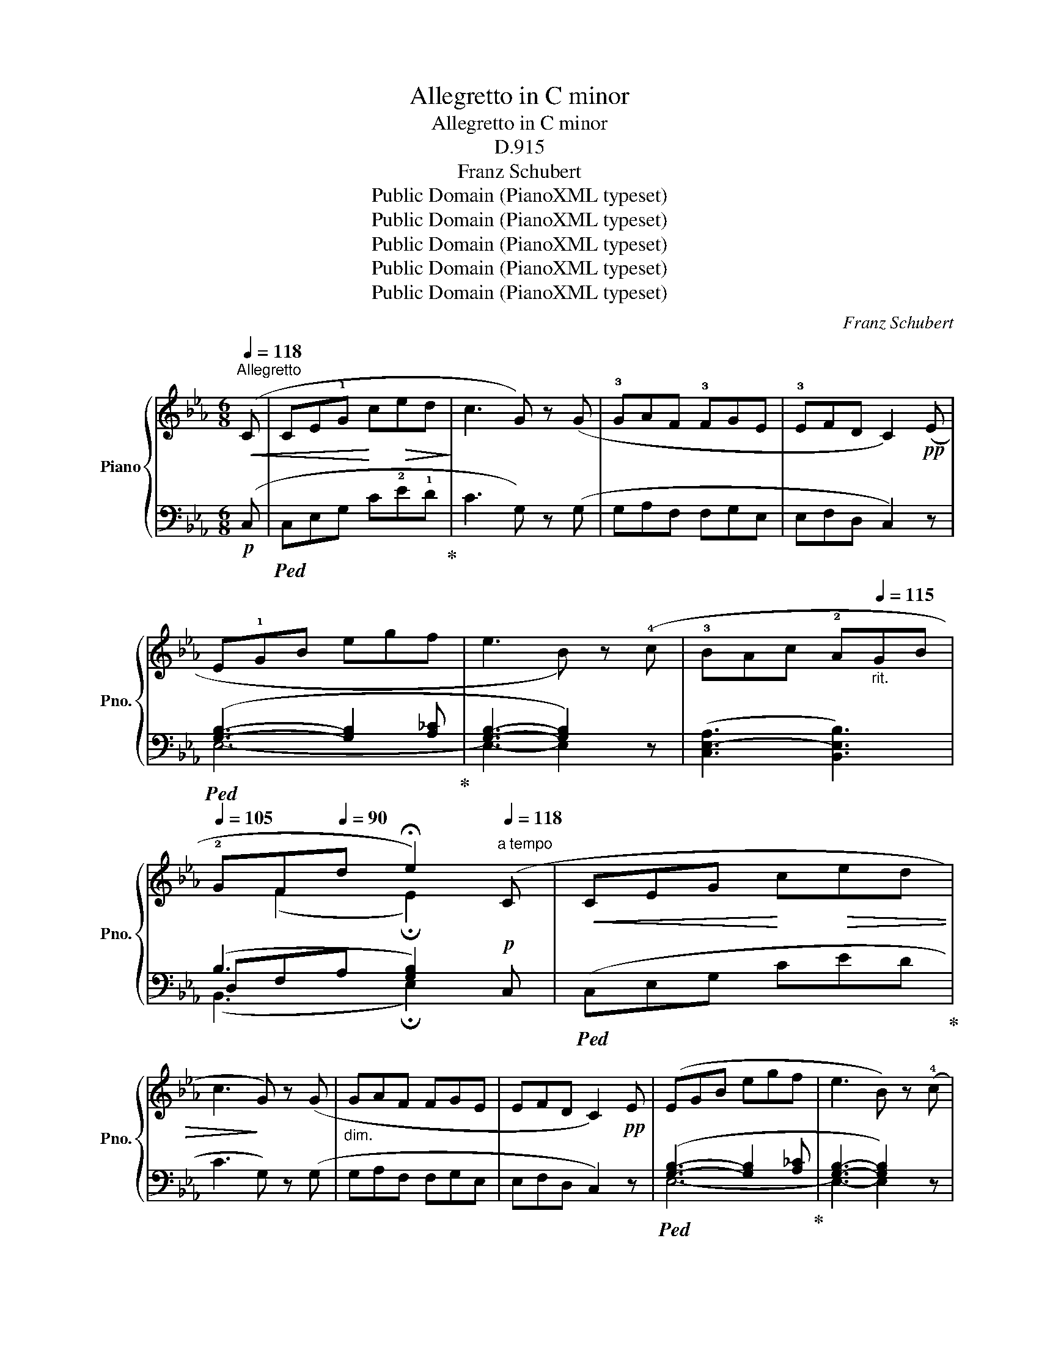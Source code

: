 X:1
T:Allegretto in C minor
T:Allegretto in C minor
T:D.915
T:Franz Schubert
T:Public Domain (PianoXML typeset)
T:Public Domain (PianoXML typeset)
T:Public Domain (PianoXML typeset)
T:Public Domain (PianoXML typeset)
T:Public Domain (PianoXML typeset)
C:Franz Schubert
Z:Public Domain (PianoXML typeset)
%%score { ( 1 4 ) | ( 2 3 5 ) }
L:1/8
Q:1/4=118
M:6/8
K:Eb
V:1 treble nm="Piano" snm="Pno."
V:4 treble 
V:2 bass 
V:3 bass 
V:5 bass 
V:1
"^Allegretto"!<(! (C | CE!1!G!<)! c!>(!ed!>)! | c3 G) z (G | !3!GAF !3!FGE | !3!EFD C2)!pp! (E | %5
 E!1!GB egf | e3 B) z (!4!c | !3!BAc !2!A[Q:1/4=115]"_rit."GB | %8
[Q:1/4=105] !2!GF[Q:1/4=90]d !fermata!e2)"^a tempo"[Q:1/4=118] (C |!<(! CEG!<)! c!>(!ed | %10
 c3!>)! G) z (G |"_dim." GAF FGE | EFD C2)!pp! E | (EGB egf | e3 B) z (!4!c | %15
 !3!BAc !2!A"_rit."G[Q:1/4=115]B |[Q:1/4=105] !2!GF[Q:1/4=90]d !fermata!e2)!p! (x | %17
"^a tempo"[Q:1/4=118] dfc"_cresc." !1!=B!5!dA | !1!G2) (c dfc | =BdA G2) (f |!f! fae dfc | %21
 =BdA G2)!ff! (A | GAF EFC | DEC (.G.G))[K:bass] (A, | G,A,F, E,F,C, | D,E,C, (.G,.G,)) z | z6 | %27
[K:treble]!p! (!>!.[C^FG].[CFG]) z z2 z |!pp! (!>!.[D=FG].[DFG]) z !fermata!z2!p! (C | C=EG c=ed | %30
 c3 G) z (!4!=A | !3!GF=A !2!F=EG | !2!=ED=B c2) (C | C_EG ced | c!<(!gf cag!<)! | %35
!ff! c)(b!>(!a ged | cA"^poco rit."[Q:1/4=110]G!>)! F_D[Q:1/4=100]A,) | %37
!p! (G,[CE][=B,D] [CE][DF][Q:1/4=95][EG] |!pp! [CE][DF][=B,D] !tenuto!!fermata!C2) :| %39
[K:Ab]"^a tempo" z |!pp![Q:1/4=118]"_una corda" ((([_DA-_d]3 [CAc])) z z | (([B,A-B]3 [CAc])) z z | %42
 (([DA-d]3 [CAc]2)) [DAd] |!>(! [EGe]6)!>)! |!>(! (([EA-e]3 ([DAd]))!>)! z z | %45
!>(! [FA-=Bf]3 [EAce]!>)! z z | [CAc]3 [DBd]2 .[Ece] | [CAc]6) | (([DA-d]3 ([CAc])) z z | %49
 (([B,A-B]3 [CAc])) z z | ([DA-d]3 [CAc]2) [DAd] |!>(! [EGe]6)!>)! |!>(! ([EA-e]3 ([DAd])!>)! z z | %53
!>(! (([F=ABf]3 [EAce]))!>)! z z |!pp! [CAc]3 [DBd]2 .[Ece] | [CAc]6) | ((c3 A) z z | (A3 F) z z | %58
 FB=A BdB | _A3 G) z z |"_cresc." ((e3 c) z z | (c3 A) z z |!<(! Adc!<)!!>(! dfd!>)! | %63
 [Ac]3 [GB]) z z |!pp! ((([_Gd]3 [Fd])) z z | (([Ad]3 [_Gd])) z z | (([_C_G_c]3 [B,GB]2)) [EGce] | %67
 [DF_cd]6) |!<(! ((([D_GBd]3 [=DA_c=d]))!<)! z z |!f!!>(! (([EA-=ce]3 [A_cfa]))!>)! z z | %70
!p! [E=ce]3 [DBd]2 [B,GB] | [CAc]6) |!pp! ([CE]3 [DF]2 [B,G] | [CA]3- [CA]2) z | ((c3 A) z z | %75
 (A3 F) z z | FB=A BdB | (_A3 G)) z z |"_cresc." ((e3 c) z z | (c3 A) z z | %80
!<(! Adc!<)!!>(! dfd!>)! | [Ac]3 [GB]) z z |!pp! ((([_Gd]3 [Fd])) z z | (([Ad]3 [_Gd])) z z | %84
 (([_C_G-_c]3 [B,GB]2)) [EGce] | [DF_cd]6) | ((([D_GBd]3 [=DA_c=d])) z z | %87
!f!!>(! (([EA=ce]3 [A_cfa]))!>)! z z |!p! ([E=ce]3 [DBd]2 [B,GB]) | [CAc]6) | %90
!pp! [CE]3 ([DF]2 [B,G] | [CA]3- [CA]2)!p! (C ||[K:Eb] C!<(!EG c!<)!e!>(!d | c3!>)! G) z (G | %94
"_dim." GAF FGE | EFD C2)!pp! (E | EGB egf | e3 B) z (!4!c | !3!BAc !2!A"_rit."GB | %99
 !2!GFd !fermata!e2) (C |!<(! CEG!<)!!>(! ced | c3!>)! G) z (G |"_dim." GAF FGE | EFD C2)!pp! (E | %104
 EGB egf | e3 B) z (c | BAc A"_rit."GB | GFd !fermata!e2)!p!"^a tempo" x | (dfc =B.d"_cresc."A | %109
 G2) (c dfc | =BdA G2) (f |!f! fae dfc | =BdA G2)!ff! (A | GAF EFC | DEC (.G.G))[K:bass] (A, | %115
 G,A,F, E,F,C, | D,E,C, (.G,.G,)) z | z6 |[K:treble] (!>!.[C^FG].[CFG]) z z2 z | %119
 (!>!.[D=FG].[DFG]) z !fermata!z2 (C | C=EG c=ed | c3 G) z (!4!=A | !3!GF=A !2!F=EG | %123
 !2!=ED=B c2) (C | C_EG ced | c!<(!gf cag!<)! |!ff! c)!>(!(ba ged!>)! | %127
"_dim." cAG"^poco rit." F_DA, |!p! G,)([CE][=B,D] [CE][DF][EG] |!pp! [CE][DF][=B,D] !fermata!C2) |] %130
V:2
!p! (C, |!ped! C,E,G, C!2!E!1!D!ped-up! | C3 G,) z (G, | G,A,F, F,G,E, | E,F,D, C,2) z | %5
!ped! ([G,B,]3- [G,B,]2 [A,_C]!ped-up! | [G,B,]3- [G,B,]2) z | (([C,E,-A,]3 [B,,E,B,]3)) | %8
 (B,3 [G,B,]2)!p! C, |!ped! (C,E,G, CED!ped-up! | C3 G,) z (G, | G,A,F, F,G,E, | E,F,D, C,2) z | %13
!ped! ([G,B,]3- [G,B,]2 [A,_C]!ped-up! | [G,B,]3- [G,B,]2) z | (([C,E,-A,]3 [B,,E,B,]3)) | %16
 (B,3 [G,B,]2) z | z z (!2!E DF!2!C | !3!=B,D!3!A, G,2) (C | DFC =B,DA, | G,2) (F FAE | %21
 DFC =B,D)(A, | G,A,F, E,F,C, | D,E,C, (.G,.G,)) (A,, | G,,A,,F,, E,,F,,C,, | %25
 D,,E,,C,, (.G,,.G,,)) z | z6 | (!>!.[G,,=A,,].[G,,A,,]) z z2 z | %28
 (!>!.[G,,=B,,].[G,,B,,]) z !fermata!z2 z |!ped! ((([=E,G,]3 [E,G,]2)) [F,_A,]!ped-up! | %30
 [=E,G,]3- [E,G,]2) z | (([=A,,C,-F,]3 [G,,C,G,]3)) | (G,3 [=E,G,]2)!f! (C, | %33
!ped! C,_E,G, CED!ped-up! |[K:treble]!ped! CGF!ped-up!!ped! CAG!ped-up! | %35
!ped! C)(BA!ped-up! G!tenuto!ED |[K:bass] CA,G, F,_D,A,,) | (G,,[C,E,][=B,,D,] [C,E,][D,F,][E,G,] | %38
 G,2 G, !fermata![E,G,]2) :|[K:Ab] z | [A,,-F,A,-]3 [A,,E,A,] z z | [A,,-=D,A,-]3 [A,,E,A,] z z | %42
 (([A,,F,A,]3!<(! [A,,E,A,]2)) [F,A,]!<)! |!ped! [E,B,]6!ped-up! | !2![A,,-_G,A,-]3 [A,,F,A,] z z | %45
!ped! !3![A,,-=D,A,-]3 !2![A,,E,A,]!ped-up! z z | ([E,,E,]3- [E,,E,]2 .[E,,E,] | %47
!ped! [A,,E,]6)!ped-up! |!pp! ([A,,-F,A,-]3 [A,,E,A,]) z z | ([A,,-=D,A,-]3 [A,,E,A,]) z z | %50
 ([A,,-F,A,-]3!<(! [A,,E,A,]2) [F,A,]!<)! |!ped! [E,B,]6!ped-up! | [A,,-_G,A,-]3 [A,,F,A,] z z | %53
!ped! [A,,-=D,A,-]3 .[A,,E,A,]!ped-up! z z | ([E,,E,]3- [E,,E,]2 .[E,,E,] | %55
!ped! [A,,E,]6)!ped-up! |!ped! (([A,C]3 [F,A,]))!ped-up! z z | %57
!ped! ((([F,A,]3 [D,F,])))!ped-up! z z | (F,3- F,B,D | C3 B,) x2 | %60
!ped! (([CE]3 [A,C]))!ped-up! z z |!ped! (([A,C]3 [_G,A,]))!ped-up! z z | (A,3- A,DF | %63
 [E,E]3- [E,E]) z z | (([B,D]3 [A,D])) z z | (([_CD]3 [B,D])) z z | %66
 (([E,_G,]3 [D,G,]2)) [_C,G,_C] |!ped! [D,A,]6!ped-up! | (([_G,B,]3 [F,A,_C])) z z | %69
 (([E,A,-=C]3 [A,_C])) z z | ([E,,E,]3 !tenuto![E,,E,]2 !tenuto![E,,E,] |!ped! [A,,E,]6)!ped-up! | %72
 (!tenuto![E,,E,]3 !tenuto![E,,E,]2 !tenuto![E,,E,] |!ped! [A,,E,]3- [A,,E,]2)!ped-up! z | %74
!ped! (([A,C]3 [F,A,]))!ped-up! z z |!ped! (([F,A,]3 [D,F,]))!ped-up! z z | (F,3- F,B,D | %77
 C3 B,) x2 |!ped! (([CE]3 [A,C]))!ped-up! z z |!ped! (([A,C]3 [_G,A,]))!ped-up! z z | (A,3- A,DF | %81
 [E,E]3- [E,E]) z z | ([B,D-]3 [A,D]) z z | ([_CD-]3 [B,D]) z z | ([E,_G,-]3 [D,G,]2) [_C,G,_C] | %85
!ped! [D,A,]6!ped-up! | (([_G,B,]3 [F,A,_C])) z z | [E,A,-=C]3 [=D,A,_C] z z | %88
 ([E,,E,]3 !tenuto![E,,E,]2 [E,,E,] |!ped! [A,,E,]6)!ped-up! | %90
 (!tenuto![E,,E,]3 !tenuto![E,,E,]2 !tenuto![E,,E,] |!ped! [A,,E,]3- [A,,E,]2)!ped-up! (C, || %92
[K:Eb] C,E,G, CED | C3 G,) z (G, | G,A,F, F,G,E, | E,F,D, C,2) z | %96
!ped! ([G,B,]3- [G,B,]2 [A,_C]!ped-up! | [G,B,]3- [G,B,]2) z | (([C,E,-A,]3 [B,,E,B,]3)) | %99
 (B,3 [G,B,]2)!p! (C, |!ped! C,E,G, CED | C3 G,)!ped-up! z (G, | G,A,F, F,G,E, | E,F,D, C,2) z | %104
!ped! [G,B,]3- [G,B,]2 [A,_C]!ped-up! | [E,G,B,]3- E,2 z | (([C,E,-A,]3 [B,,E,B,]3)) | %107
 (B,3 [G,B,]2) z | z z E (DFC | =B,DA, G,2) (C | DFC =B,DA, | G,2) (F FAE | DFC =B,D)(A, | %113
 G,A,F, E,F,C, | D,E,C, (.G,.G,)) (A,, | G,,A,,F,, E,,F,,C,, | D,,E,,C,, (.G,,.G,,)) z | z6 | %118
 (!>!.[G,,=A,,].[G,,A,,]) z z2 z |!pp! (!>!.[G,,=B,,].[G,,B,,]) z !fermata!z2!p! z | %120
!ped! [=E,G,]3- [E,G,]2 [F,_A,]!ped-up! | [=E,G,]3- [E,G,]2 z | (([=A,,C,-F,]3 [G,,C,G,]3)) | %123
 (G,3 [=E,G,]2)!f! (C, |!ped! C,_E,G, CED!ped-up! |[K:treble]!ped! CGF!ped-up!!ped! CAG!ped-up! | %126
!ped! C)(BA!ped-up! GED |[K:bass] CA,G, F,_D,A,, | G,,)([C,E,][=B,,D,] [C,E,][D,F,][E,G,] | %129
 G,2 G, !fermata![E,G,]2) |] %130
V:3
 x | x6 | x6 | x6 | x6 | E,6- | E,3- E,2 x | x6 | D,F,A, x3 | x6 | x6 | x6 | x6 | E,6- | %14
 E,3- E,2 x | x6 | D,F,A, x2 z | x6 | x6 | x6 | x6 | x6 | x6 | x6 | x6 | x6 | x6 | x6 | x6 | C,6 | %30
 C,3- C,2 x | x6 | =B,,D,F, x3 | x6 |[K:treble] x6 | x6 |[K:bass] x6 | G,,6 | %38
 G,,2 G,, !fermata!C,,2 :|[K:Ab] x | x6 | x6 | x6 | x6 | x6 | x6 | x6 | x6 | x6 | x6 | x6 | x6 | %52
 x6 | x6 | x6 | x6 | x6 | x6 | D,6 | E,3- E, z z | x6 | x6 | F,6 | x6 | x6 | x6 | x6 | x6 | x6 | %69
 x6 | x6 | x6 | x6 | x6 | x6 | x6 | D,6 | E,3- E, z z | x6 | x6 | F,6 | x6 | x6 | x6 | x6 | x6 | %86
 x6 | x6 | x6 | x6 | x6 | x6 ||[K:Eb] x6 | x6 | x6 | x6 | E,6- | E,3- E,2 x | x6 | D,F,A, x2 x | %100
 x6 | x6 | x6 | x6 | E,6- | x3 [G,B,]2 x | x6 | D,F,A, x3 | x6 | x6 | x6 | x6 | x6 | x6 | x6 | x6 | %116
 x6 | x6 | x6 | x6 | C,6- | C,3 C, z x | x6 | =B,,D,F, x3 | x6 |[K:treble] x6 | x6 |[K:bass] x6 | %128
 G,,6 | G,,2 G,, !fermata!C,,2 |] %130
V:4
 x | x6 | x6 | x6 | x6 | x6 | x6 | x6 | x (F2 !fermata!E2) x | x6 | x6 | x6 | x6 | x6 | x6 | x6 | %16
 z (F2 !fermata!E2) e | x6 | x6 | x6 | x6 | x6 | x6 | x5[K:bass] x | x6 | x6 | x6 |[K:treble] x6 | %28
 x6 | x6 | x6 | x6 | x (D2 C2) x | x6 | x6 | x6 | x6 | G,6 | x5 :|[K:Ab] x | x6 | x6 | x6 | x6 | %44
 x6 | x6 | x6 | x6 | x6 | x6 | x6 | x6 | x6 | x6 | x6 | x6 | x6 | x6 | x6 | x6 | x6 | x6 | x6 | %63
 x6 | x6 | x6 | x6 | x6 | x6 | x6 | x6 | x6 | x6 | x6 | x6 | x6 | x6 | x6 | x6 | x6 | x6 | x6 | %82
 x6 | x6 | x6 | x6 | x6 | x6 | x6 | x6 | x6 | x6 ||[K:Eb] x6 | x6 | x6 | x6 | x6 | x6 | x6 | %99
 x (F2 !fermata!E2) x | x6 | x6 | x6 | x6 | x6 | x6 | x6 | x (F2 !fermata!E2) e | x6 | x6 | x6 | %111
 x6 | x6 | x6 | x5[K:bass] x | x6 | x6 | x6 |[K:treble] x6 | x6 | x6 | x6 | x6 | x (D2 C2) x | x6 | %125
 x6 | x6 | x6 | G,6 | x5 |] %130
V:5
 x | x6 | x6 | x6 | x6 | x6 | x6 | x6 | (B,,3 !fermata!E,2) x | x6 | x6 | x6 | x6 | x6 | x6 | x6 | %16
 (B,,3 !fermata!E,2) x | x6 | x6 | x6 | x6 | x6 | x6 | x6 | x6 | x6 | x6 | x6 | x6 | x6 | x6 | x6 | %32
 (G,,3 C,2) x | x6 |[K:treble] x6 | x6 |[K:bass] x6 | x6 | x5 :|[K:Ab] x | x6 | x6 | x6 | x6 | x6 | %45
 x6 | x6 | x6 | x6 | x6 | x6 | x6 | x6 | x6 | x6 | x6 | x6 | x6 | x6 | x6 | x6 | x6 | x6 | x6 | %64
 x6 | x6 | x6 | x6 | x6 | x6 | x6 | x6 | x6 | x6 | x6 | x6 | x6 | x6 | x6 | x6 | x6 | x6 | x6 | %83
 x6 | x6 | x6 | x6 | x6 | x6 | x6 | x6 | x6 ||[K:Eb] x6 | x6 | x6 | x6 | x6 | x6 | x6 | %99
 (B,,3 !fermata!E,2) x | x6 | x6 | x6 | x6 | x6 | x6 | x6 | (B,,3 !fermata!E,2) x | x6 | x6 | x6 | %111
 x6 | x6 | x6 | x6 | x6 | x6 | x6 | x6 | x6 | x6 | x6 | x6 | (G,,3 C,2) x | x6 |[K:treble] x6 | %126
 x6 |[K:bass] x6 | x6 | x5 |] %130

